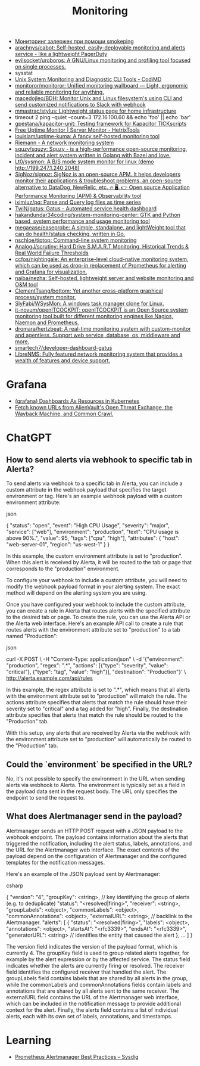 :PROPERTIES:
:ID:       2b539a3a-9b4d-4557-8764-e135b117ada6
:END:
#+title: Monitoring

- [[https://prudnitskiy.pro/2014/10/24/smokeping/][Мониторинг задержек при помощи smokeping]]
- [[https://github.com/arachnys/cabot][arachnys/cabot: Self-hosted, easily-deployable monitoring and alerts service - like a lightweight PagerDuty]]
- [[https://github.com/evilsocket/uroboros][evilsocket/uroboros: A GNU/Linux monitoring and profiling tool focused on single processes.]]
- sysstat
- [[https://docs.monadical.com/s/system-monitoring-tools#][Unix System Monitoring and Diagnostic CLI Tools - CodiMD]]
- [[https://github.com/monitoror/monitoror][monitoror/monitoror: Unified monitoring wallboard — Light, ergonomic and reliable monitoring for anything.]]
- [[https://github.com/macedojleo/BDH][macedojleo/BDH: Monitor Unix and Linux filesystem's using CLI and send customized notifications to Slack with webhook]]
- [[https://github.com/mmastrac/stylus][mmastrac/stylus: Lightweight status page for home infrastructure]]
- timeout 2 ping --quiet --count=3 172.16.100.60 && echo 'foo' || echo 'bar'
- [[https://github.com/gpestana/kapacitor-unit][gpestana/kapacitor-unit: Testing framework for Kapacitor TICKscripts]]
- [[https://hetrixtools.com/uptime-monitor/][Free Uptime Monitor | Server Monitor - HetrixTools]]
- [[https://github.com/louislam/uptime-kuma][louislam/uptime-kuma: A fancy self-hosted monitoring tool]]
- [[https://riemann.io/][Riemann - A network monitoring system]]
- [[https://github.com/squzy/squzy][squzy/squzy: Squzy - is a high-performance open-source monitoring, incident and alert system written in Golang with Bazel and love.]]
- [[https://github.com/Lt0/sysmon][Lt0/sysmon: A B/S mode system monitor for linux (demo http://199.247.1.240:2048)]]
- [[https://github.com/SigNoz/signoz][SigNoz/signoz: SigNoz is an open-source APM. It helps developers monitor their applications & troubleshoot problems, an open-source alternative to DataDog, NewRelic, etc. 🔥 🖥. 👉 Open source Application Performance Monitoring (APM) & Observability tool]]
- [[https://github.com/iximiuz/pq][iximiuz/pq: Parse and Query log files as time series]]
- [[https://github.com/TwiN/gatus][TwiN/gatus: Gatus - Automated service health dashboard]]
- [[https://github.com/hakandundar34coding/system-monitoring-center][hakandundar34coding/system-monitoring-center: GTK and Python based, system performance and usage monitoring tool]]
- [[https://github.com/megaease/easeprobe][megaease/easeprobe: A simple, standalone, and lightWeight tool that can do health/status checking, written in Go.]]
- [[https://github.com/nschloe/tiptop][nschloe/tiptop: Command-line system monitoring]]
- [[https://github.com/AnalogJ/scrutiny][AnalogJ/scrutiny: Hard Drive S.M.A.R.T Monitoring, Historical Trends & Real World Failure Thresholds]]
- [[https://github.com/ccfos/nightingale][ccfos/nightingale: An enterprise-level cloud-native monitoring system, which can be used as drop-in replacement of Prometheus for alerting and Grafana for visualization.]]
- [[https://github.com/naiba/nezha][naiba/nezha: Self-hosted, lightweight server and website monitoring and O&M tool]]
- [[https://github.com/ClementTsang/bottom][ClementTsang/bottom: Yet another cross-platform graphical process/system monitor.]]
- [[https://github.com/SlyFabi/WSysMon][SlyFabi/WSysMon: A windows task manager clone for Linux.]]
- [[https://github.com/it-novum/openITCOCKPIT][it-novum/openITCOCKPIT: openITCOCKPIT is an Open Source system monitoring tool built for different monitoring engines like Nagios, Naemon and Prometheus.]]
- [[https://github.com/dromara/hertzbeat][dromara/hertzbeat: A real-time monitoring system with custom-monitor and agentless. Support web service, database, os, middleware and more.]]
- [[https://github.com/smartech7/developer-dashboard-gatus][smartech7/developer-dashboard-gatus]]
- [[https://www.librenms.org/][LibreNMS: Fully featured network monitoring system that provides a wealth of features and device support.]]

* Grafana
- [[https://github.com/K-Phoen/dark][(grafana) Dashboards As Resources in Kubernetes]]
- [[https://github.com/lc/gau][Fetch known URLs from AlienVault's Open Threat Exchange, the Wayback Machine, and Common Crawl.]]

* ChatGPT

** How to send alerts via webhook to specific tab in Alerta?

To send alerts via webhook to a specific tab in Alerta, you can include a custom attribute in the webhook payload that specifies the target environment or tag. Here's an example webhook payload with a custom environment attribute:

json

{
  "status": "open",
  "event": "High CPU Usage",
  "severity": "major",
  "service": ["web"],
  "environment": "production",
  "text": "CPU usage is above 90%.",
  "value": 95,
  "tags": ["cpu", "high"],
  "attributes": {
    "host": "web-server-01",
    "region": "us-west-1"
  }
}

In this example, the custom environment attribute is set to "production". When this alert is received by Alerta, it will be routed to the tab or page that corresponds to the "production" environment.

To configure your webhook to include a custom attribute, you will need to modify the webhook payload format in your alerting system. The exact method will depend on the alerting system you are using.

Once you have configured your webhook to include the custom attribute, you can create a rule in Alerta that routes alerts with the specified attribute to the desired tab or page. To create the rule, you can use the Alerta API or the Alerta web interface. Here's an example API call to create a rule that routes alerts with the environment attribute set to "production" to a tab named "Production":

json

curl -X POST \
  -H "Content-Type: application/json" \
  -d '{"environment": "production", "regex": ".*", "actions": [{"type": "severity", "value": "critical"}, {"type": "tag", "value": "high"}], "destination": "Production"}' \
  http://alerta.example.com/api/rules

In this example, the regex attribute is set to ".*", which means that all alerts with the environment attribute set to "production" will match the rule. The actions attribute specifies that alerts that match the rule should have their severity set to "critical" and a tag added for "high". Finally, the destination attribute specifies that alerts that match the rule should be routed to the "Production" tab.

With this setup, any alerts that are received by Alerta via the webhook with the environment attribute set to "production" will automatically be routed to the "Production" tab.

** Could the `environment` be specified in the URL?

No, it's not possible to specify the environment in the URL when sending alerts via webhook to Alerta. The environment is typically set as a field in the payload data sent in the request body. The URL only specifies the endpoint to send the request to.

** What does Alertmanager send in the payload?

Alertmanager sends an HTTP POST request with a JSON payload to the webhook endpoint. The payload contains information about the alerts that triggered the notification, including the alert status, labels, annotations, and the URL for the Alertmanager web interface. The exact contents of the payload depend on the configuration of Alertmanager and the configured templates for the notification messages.

Here's an example of the JSON payload sent by Alertmanager:

csharp

{
  "version": "4",
  "groupKey": <string>,      // key identifying the group of alerts (e.g. to deduplicate)
  "status": "<resolved|firing>",
  "receiver": <string>,
  "groupLabels": <object>,
  "commonLabels": <object>,
  "commonAnnotations": <object>,
  "externalURL": <string>,   // backlink to the Alertmanager.
  "alerts": [
    {
      "status": "<resolved|firing>",
      "labels": <object>,
      "annotations": <object>,
      "startsAt": "<rfc3339>",
      "endsAt": "<rfc3339>",
      "generatorURL": <string> // identifies the entity that caused the alert
    },
    ...
  ]
}

The version field indicates the version of the payload format, which is currently 4. The groupKey field is used to group related alerts together, for example by the alert expression or by the affected service. The status field indicates whether the alerts are currently firing or resolved. The receiver field identifies the configured receiver that handled the alert. The groupLabels field contains labels that are shared by all alerts in the group, while the commonLabels and commonAnnotations fields contain labels and annotations that are shared by all alerts sent to the same receiver. The externalURL field contains the URL of the Alertmanager web interface, which can be included in the notification message to provide additional context for the alert. Finally, the alerts field contains a list of individual alerts, each with its own set of labels, annotations, and timestamps.

* Learning
- [[https://sysdig.com/blog/prometheus-alertmanager/][Prometheus Alertmanager Best Practices – Sysdig]]
